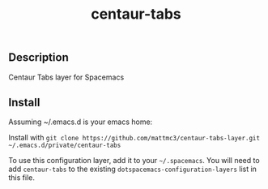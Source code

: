 #+TITLE: centaur-tabs
#+TAGS: layer|spacemacs|centaur-tabs

** Description
Centaur Tabs layer for Spacemacs

** Install
Assuming ~/.emacs.d is your emacs home:

Install with ~git clone https://github.com/mattmc3/centaur-tabs-layer.git ~/.emacs.d/private/centaur-tabs~

To use this configuration layer, add it to your =~/.spacemacs=. You will need to
add =centaur-tabs= to the existing =dotspacemacs-configuration-layers= list in this
file.
